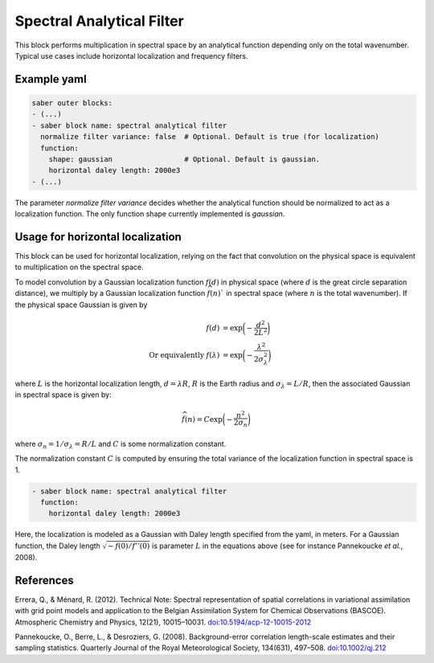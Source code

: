 .. _spectralb_analytical_filter:

Spectral Analytical Filter
==========================

This block performs multiplication in spectral space by an analytical function depending only on the total wavenumber. 
Typical use cases include horizontal localization and frequency filters.

Example yaml
~~~~~~~~~~~~

.. code-block:: yaml
 
  saber outer blocks:
  - (...)
  - saber block name: spectral analytical filter
    normalize filter variance: false  # Optional. Default is true (for localization)
    function:
      shape: gaussian                 # Optional. Default is gaussian.
      horizontal daley length: 2000e3
  - (...)

The parameter `normalize filter variance` decides whether the analytical function should be normalized to act as a localization function.
The only function shape currently implemented is `gaussian`.

Usage for horizontal localization
~~~~~~~~~~~~~~~~~~~~~~~~~~~~~~~~~

This block can be used for horizontal localization, relying on the fact that convolution on the physical space is equivalent to multiplication on the spectral space.

To model convolution by a Gaussian localization function :math:`f(d)` in physical space (where :math:`d` is the great circle separation distance), we multiply by a Gaussian localization function :math:`\widehat{f}(n)`` in spectral space (where :math:`n` is the total wavenumber). 
If the physical space Gaussian is given by

.. math:: 

  f(d) &= \exp\biggl(-\frac{d^2}{2 L^2}\biggr)\\
  \text{Or equivalently }f(\lambda) &= \exp\biggl(-\frac{\lambda^2}{2 \sigma_{\lambda}^2}\biggr)

where :math:`L` is the horizontal localization length, :math:`d = \lambda R`, :math:`R` is the Earth radius and :math:`\sigma_\lambda = L / R`,
then the associated Gaussian in spectral space is given by:

.. math::

  \widehat{f}(n) = C\exp\biggl(-\frac{n^2}{2\sigma_n}\biggr)

where :math:`\sigma_n = 1/ \sigma_\lambda = R / L` and :math:`C` is some normalization constant.


The normalization constant :math:`C` is computed by ensuring the total variance of the localization function in spectral space is 1. 


.. code-block:: yaml

  - saber block name: spectral analytical filter
    function:
      horizontal daley length: 2000e3


Here, the localization is modeled as a Gaussian with Daley length specified from the yaml, in meters.
For a Gaussian function, the Daley length :math:`\sqrt{-f(0) / f''(0)}` is parameter :math:`L` in the equations above (see for instance Pannekoucke *et al.*, 2008).

.. _references:

References
~~~~~~~~~~

Errera, Q., & Ménard, R. (2012). Technical Note: Spectral representation of spatial correlations in variational assimilation with grid point models and application to the Belgian Assimilation System for Chemical Observations (BASCOE). Atmospheric Chemistry and Physics, 12(21), 10015–10031. `doi:10.5194/acp-12-10015-2012 <https://doi.org/10.5194/acp-12-10015-2012>`_

Pannekoucke, O., Berre, L., & Desroziers, G. (2008). Background-error correlation length-scale estimates and their sampling statistics. Quarterly Journal of the Royal Meteorological Society, 134(631), 497–508. `doi:10.1002/qj.212 <https://doi.org/10.1002/qj.212>`_
